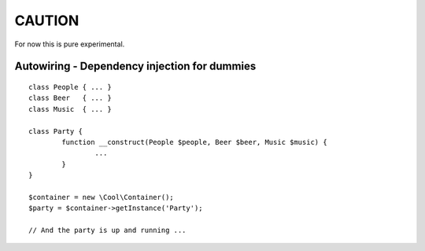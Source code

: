 
CAUTION
=======

For now this is pure experimental.

Autowiring - Dependency injection for dummies
---------------------------------------------

::

        class People { ... }
        class Beer   { ... }
        class Music  { ... } 

        class Party {
                function __construct(People $people, Beer $beer, Music $music) {
                        ...
                }
        }

        $container = new \Cool\Container();
        $party = $container->getInstance('Party');

        // And the party is up and running ...










